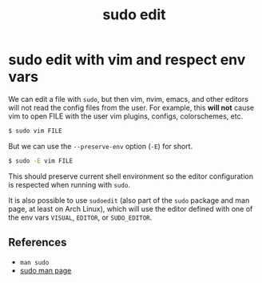 :PROPERTIES:
:ID:       a6915133-0b5a-406b-aa89-9754a236eece
:END:
#+title: sudo edit
#+STARTUP: content

* sudo edit with vim and respect env vars

We can edit a file with ~sudo~, but then vim, nvim, emacs, and other
editors will not read the config files from the user. For example,
this *will not* cause vim to open FILE with the user vim plugins,
configs, colorschemes, etc.

#+begin_src bash
$ sudo vim FILE
#+end_src

But we can use the ~--preserve-env~ option (~-E~) for short.

#+begin_src bash
$ sudo -E vim FILE
#+end_src

This should preserve current shell environment so the editor
configuration is respected when running with ~sudo~.

It is also possible to use ~sudoedit~ (also part of the ~sudo~ package and
man page, at least on Arch Linux), which will use the editor defined
with one of the env vars ~VISUAL~, ~EDITOR~, or ~SUDO_EDITOR~.

** References

- ~man sudo~
- [[https://man.archlinux.org/man/sudo.8][sudo man page]]


